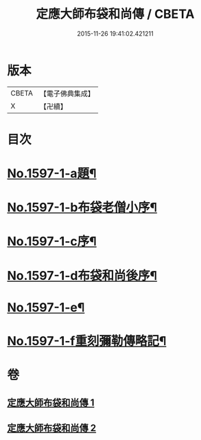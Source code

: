 #+TITLE: 定應大師布袋和尚傳 / CBETA
#+DATE: 2015-11-26 19:41:02.421211
* 版本
 |     CBETA|【電子佛典集成】|
 |         X|【卍續】    |

* 目次
* [[file:KR6r0107_001.txt::001-0042b1][No.1597-1-a題¶]]
* [[file:KR6r0107_001.txt::001-0042b9][No.1597-1-b布袋老僧小序¶]]
* [[file:KR6r0107_001.txt::0042c5][No.1597-1-c序¶]]
* [[file:KR6r0107_001.txt::0044c10][No.1597-1-d布袋和尚後序¶]]
* [[file:KR6r0107_001.txt::0047b9][No.1597-1-e¶]]
* [[file:KR6r0107_001.txt::0047c1][No.1597-1-f重刻彌勒傳略記¶]]
* 卷
** [[file:KR6r0107_001.txt][定應大師布袋和尚傳 1]]
** [[file:KR6r0107_002.txt][定應大師布袋和尚傳 2]]
